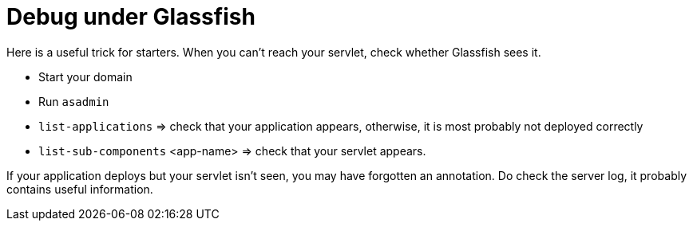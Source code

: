 = Debug under Glassfish

Here is a useful trick for starters. When you can’t reach your servlet, check whether Glassfish sees it.

* Start your domain
* Run `asadmin`
* `list-applications` ⇒ check that your application appears, otherwise, it is most probably not deployed correctly
* `list-sub-components` <app-name> ⇒ check that your servlet appears.

If your application deploys but your servlet isn’t seen, you may have forgotten an annotation. Do check the server log, it probably contains useful information.

